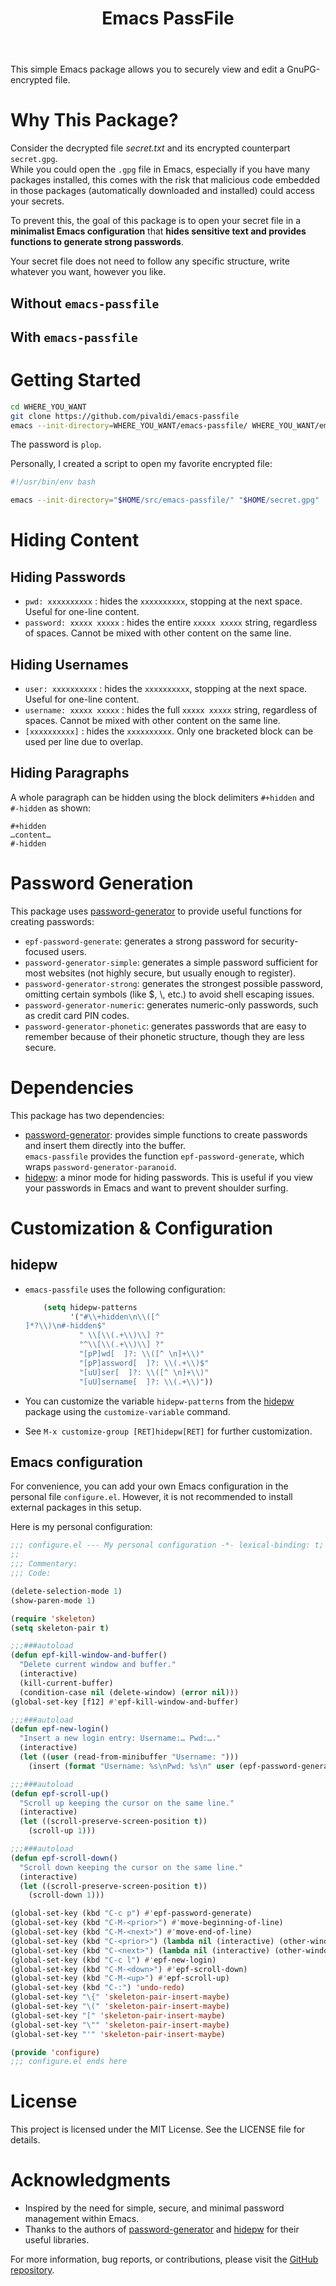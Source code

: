 #+title: Emacs PassFile

This simple Emacs package allows you to securely view and edit a GnuPG-encrypted file.

* Why This Package?

Consider the decrypted file [[secret.txt]] and its encrypted counterpart ~secret.gpg~.\\
While you could open the ~.gpg~ file in Emacs, especially if you have many
packages installed, this comes with the risk that malicious code embedded in
those packages (automatically downloaded and installed) could access your
secrets.

To prevent this, the goal of this package is to open your secret file in a
*minimalist Emacs configuration* that *hides sensitive text and provides
functions to generate strong passwords*.

Your secret file does not need to follow any specific structure, write whatever you want, however you like.

** Without ~emacs-passfile~
#+html: <p align="center"><img src="secret-txt.png" /></p>
** With ~emacs-passfile~
#+html: <p align="center"><img src="secret.png" /></p>

* Getting Started

#+BEGIN_SRC bash
cd WHERE_YOU_WANT
git clone https://github.com/pivaldi/emacs-passfile
emacs --init-directory=WHERE_YOU_WANT/emacs-passfile/ WHERE_YOU_WANT/emacs-passfile/secret.gpg
#+END_SRC

The password is ~plop~.

Personally, I created a script to open my favorite encrypted file:
#+BEGIN_SRC bash
#!/usr/bin/env bash

emacs --init-directory="$HOME/src/emacs-passfile/" "$HOME/secret.gpg"
#+END_SRC

* Hiding Content
** Hiding Passwords
- ~pwd: xxxxxxxxxx~ : hides the ~xxxxxxxxxx~, stopping at the next space. Useful for one-line content.
- ~password: xxxxx xxxxx~ : hides the entire ~xxxxx xxxxx~ string, regardless of spaces. Cannot be mixed with other content on the same line.

** Hiding Usernames
- ~user: xxxxxxxxxx~ : hides the ~xxxxxxxxxx~, stopping at the next space. Useful for one-line content.
- ~username: xxxxx xxxxx~ : hides the full ~xxxxx xxxxx~ string, regardless of spaces. Cannot be mixed with other content on the same line.
- ~[xxxxxxxxxx]~ : hides the ~xxxxxxxxxx~. Only one bracketed block can be used per line due to overlap.

** Hiding Paragraphs
A whole paragraph can be hidden using the block delimiters ~#+hidden~ and ~#-hidden~ as shown:
#+BEGIN_SRC
#+hidden
…content…
#-hidden
#+END_SRC

* Password Generation

This package uses [[https://github.com/vandrlexay/emacs-password-genarator][password-generator]] to provide useful functions for creating passwords:
- ~epf-password-generate~: generates a strong password for security-focused users.
- ~password-generator-simple~: generates a simple password sufficient for most websites (not highly secure, but usually enough to register).
- ~password-generator-strong~: generates the strongest possible password, omitting certain symbols (like $, \, etc.) to avoid shell escaping issues.
- ~password-generator-numeric~: generates numeric-only passwords, such as credit card PIN codes.
- ~password-generator-phonetic~: generates passwords that are easy to remember because of their phonetic structure, though they are less secure.

* Dependencies

This package has two dependencies:
- [[https://github.com/vandrlexay/emacs-password-genarator][password-generator]]: provides simple functions to create passwords and insert them directly into the buffer.\\
  ~emacs-passfile~ provides the function ~epf-password-generate~, which wraps ~password-generator-paranoid~.
- [[https://github.com/jekor/hidepw][hidepw]]: a minor mode for hiding passwords. This is useful if you view your passwords in Emacs and want to prevent shoulder surfing.

* Customization & Configuration
** hidepw
- ~emacs-passfile~ uses the following configuration:
  #+BEGIN_SRC emacs-lisp
    (setq hidepw-patterns
          '("#\\+hidden\n\\([^]*?\\)\n#-hidden$"
            " \\[\\(.+\\)\\] ?"
            "^\\[\\(.+\\)\\] ?"
            "[pP]wd[  ]?: \\([^ \n]+\\)"
            "[pP]assword[  ]?: \\(.+\\)$"
            "[uU]ser[  ]?: \\([^ \n]+\\)"
            "[uU]sername[  ]?: \\(.+\\)"))
  #+END_SRC
- You can customize the variable ~hidepw-patterns~ from the [[https://github.com/jekor/hidepw][hidepw]] package using the ~customize-variable~ command.
- See ~M-x customize-group [RET]hidepw[RET]~ for further customization.

** Emacs configuration
For convenience, you can add your own Emacs configuration in the personal file
~configure.el~. However, it is not recommended to install external packages in this setup.

Here is my personal configuration:

#+BEGIN_SRC emacs-lisp
;;; configure.el --- My personal configuration -*- lexical-binding: t; -*-
;;
;;; Commentary:
;;; Code:

(delete-selection-mode 1)
(show-paren-mode 1)

(require 'skeleton)
(setq skeleton-pair t)

;;;###autoload
(defun epf-kill-window-and-buffer()
  "Delete current window and buffer."
  (interactive)
  (kill-current-buffer)
  (condition-case nil (delete-window) (error nil)))
(global-set-key [f12] #'epf-kill-window-and-buffer)

;;;###autoload
(defun epf-new-login()
  "Insert a new login entry: Username:… Pwd:…."
  (interactive)
  (let ((user (read-from-minibuffer "Username: ")))
    (insert (format "Username: %s\nPwd: %s\n" user (epf-password-generate nil t)))))

;;;###autoload
(defun epf-scroll-up()
  "Scroll up keeping the cursor on the same line."
  (interactive)
  (let ((scroll-preserve-screen-position t))
    (scroll-up 1)))

;;;###autoload
(defun epf-scroll-down()
  "Scroll down keeping the cursor on the same line."
  (interactive)
  (let ((scroll-preserve-screen-position t))
    (scroll-down 1)))

(global-set-key (kbd "C-c p") #'epf-password-generate)
(global-set-key (kbd "C-M-<prior>") #'move-beginning-of-line)
(global-set-key (kbd "C-M-<next>") #'move-end-of-line)
(global-set-key (kbd "C-<prior>") (lambda nil (interactive) (other-window -1 nil)))
(global-set-key (kbd "C-<next>") (lambda nil (interactive) (other-window 1 nil)))
(global-set-key (kbd "C-c l") #'epf-new-login)
(global-set-key (kbd "C-M-<down>") #'epf-scroll-down)
(global-set-key (kbd "C-M-<up>") #'epf-scroll-up)
(global-set-key (kbd "C-:") 'undo-redo)
(global-set-key "\{" 'skeleton-pair-insert-maybe)
(global-set-key "\(" 'skeleton-pair-insert-maybe)
(global-set-key "[" 'skeleton-pair-insert-maybe)
(global-set-key "\"" 'skeleton-pair-insert-maybe)
(global-set-key "'" 'skeleton-pair-insert-maybe)

(provide 'configure)
;;; configure.el ends here
#+END_SRC

* License

This project is licensed under the MIT License. See the LICENSE file for details.

* Acknowledgments

- Inspired by the need for simple, secure, and minimal password management within Emacs.
- Thanks to the authors of [[https://github.com/vandrlexay/emacs-password-genarator][password-generator]] and [[https://github.com/jekor/hidepw][hidepw]] for their useful libraries.

For more information, bug reports, or contributions, please visit the [[https://github.com/pivaldi/emacs-passfile][GitHub repository]].

